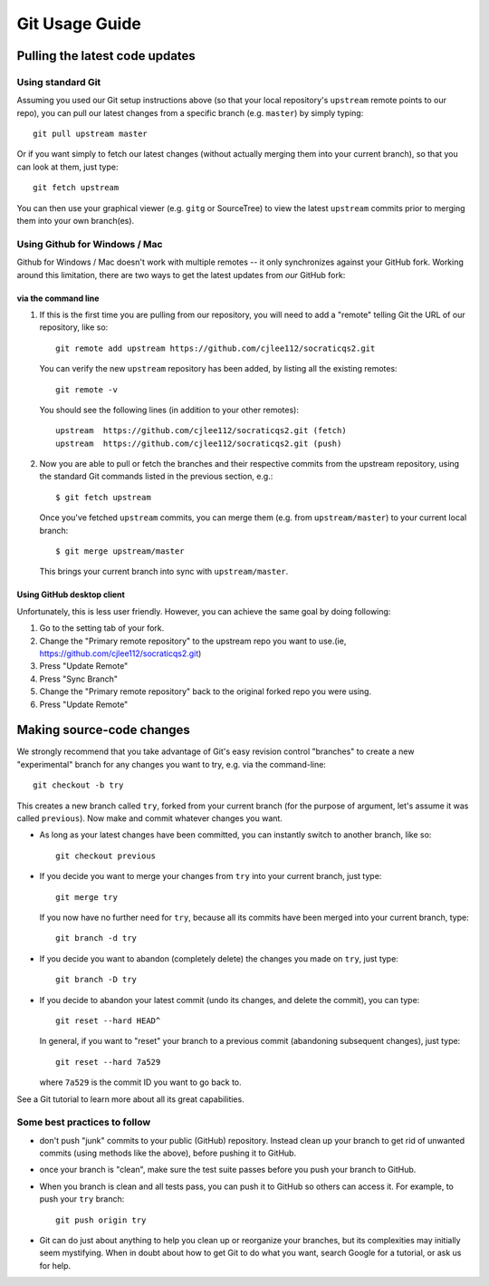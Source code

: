 
Git Usage Guide
----------------------

Pulling the latest code updates
.......................................................

Using standard Git
+++++++++++++++++++

Assuming you used our Git setup instructions above
(so that your local repository's ``upstream`` remote points to 
our repo), you can pull our latest changes from a specific branch
(e.g. ``master``) by simply typing::

  git pull upstream master

Or if you want simply to fetch our latest changes (without actually
merging them into your current branch), so that you can look at them,
just type::

  git fetch upstream

You can then use your graphical viewer (e.g. ``gitg`` or SourceTree)
to view the latest ``upstream`` commits prior to merging them into
your own branch(es).

Using Github for Windows / Mac
++++++++++++++++++++++++++++++++

Github for Windows / Mac doesn't work with multiple remotes --
it only synchronizes against your GitHub fork. Working around
this limitation, there are two
ways to get the latest updates from *our* GitHub fork:

via the command line
:::::::::::::::::::::::

#. If this is the first time you are pulling from our repository,
   you will need to add a "remote" telling Git the URL of our
   repository, like so::

     git remote add upstream https://github.com/cjlee112/socraticqs2.git

   You can verify the new ``upstream`` repository has been added,
   by listing all the existing remotes::

     git remote -v

   You should see the following lines (in addition to your other remotes)::

     upstream  https://github.com/cjlee112/socraticqs2.git (fetch)
     upstream  https://github.com/cjlee112/socraticqs2.git (push)

#. Now you are able to pull or fetch the branches and their respective
   commits from the upstream repository, using the standard Git commands
   listed in the previous section, e.g.::

     $ git fetch upstream

   Once you've fetched ``upstream`` commits, you can merge them
   (e.g. from ``upstream/master``) to your current local branch::

     $ git merge upstream/master

   This brings your current branch into sync with ``upstream/master``.

Using GitHub desktop client
:::::::::::::::::::::::::::::::

Unfortunately, this is less user friendly. However, you can achieve the same goal by doing following:

#. Go to the setting tab of your fork.

#. Change the "Primary remote repository" to the upstream repo you want to use.(ie, https://github.com/cjlee112/socraticqs2.git)

#. Press "Update Remote"
#. Press "Sync Branch"
#. Change the "Primary remote repository" back to the original forked repo you were using.
#. Press "Update Remote"

Making source-code changes
............................

We strongly recommend that you take advantage of Git's easy
revision control "branches" to create a new "experimental" branch
for any changes you want to try, e.g. via the command-line::

  git checkout -b try

This creates a new branch called ``try``, forked from your
current branch (for the purpose of argument, let's assume it
was called ``previous``).  Now make and commit whatever
changes you want.  

* As long as your latest changes have been committed, you can
  instantly switch to another branch, like so::

    git checkout previous

* If you decide you want to merge your changes from ``try`` into
  your current branch, just type::

    git merge try

  If you now have no further need for ``try``, because all its commits
  have been merged into your current branch, type::

    git branch -d try

* If you decide you want to abandon (completely delete)
  the changes you made on ``try``, just type::

    git branch -D try

* If you decide to abandon your latest commit (undo its changes, and
  delete the commit), you can type::

    git reset --hard HEAD^

  In general, if you want to "reset" your branch to a previous commit
  (abandoning subsequent changes), just type::

    git reset --hard 7a529

  where ``7a529`` is the commit ID you want to go back to.

See a Git tutorial to learn more about all its great capabilities.

Some best practices to follow
+++++++++++++++++++++++++++++++

* don't push "junk" commits to your public (GitHub) repository.
  Instead clean up your branch to get rid of unwanted commits
  (using methods like the above), before pushing it to GitHub.
* once your branch is "clean", make sure the test suite passes
  before you push your branch to GitHub.
* When you branch is clean and all tests pass, you can push
  it to GitHub so others can access it.  For example, to push
  your ``try`` branch::

    git push origin try

* Git can do just about anything to help you clean up or reorganize
  your branches, but its complexities may initially seem
  mystifying.  When in doubt about how to get Git to do what you
  want, search Google for a tutorial, or ask us for help.
  
